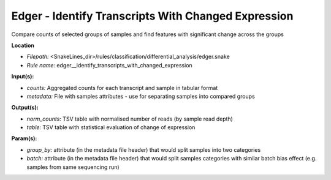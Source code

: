 Edger - Identify Transcripts With Changed Expression
--------------------------------------------------------

Compare counts of selected groups of samples and find features with significant change across the groups

**Location**

- *Filepath:* <SnakeLines_dir>/rules/classification/differential_analysis/edger.snake
- *Rule name:* edger__identify_transcripts_with_changed_expression

**Input(s):**

- *counts:* Aggregated counts for each transcript and sample in tabular format
- *metadata:* File with samples attributes - use for separating samples into compared groups

**Output(s):**

- *norm_counts:* TSV table with normalised number of reads (by sample read depth)
- *table:* TSV table with statistical evaluation of change of expression

**Param(s):**

- *group_by:* attribute (in the metadata file header) that would split samples into two categories
- *batch:* attribute (in the metadata file header) that would split samples categories with similar batch bias effect (e.g. samples from same sequencing run)

